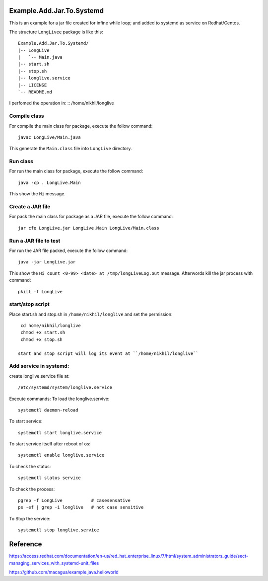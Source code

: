 Example.Add.Jar.To.Systemd
=======================

This is an example for a jar file created for infine while loop; and added to systemd  as service on Redhat/Centos.

The structure ``LongLivee`` package is like this: ::

  Example.Add.Jar.To.Systemd/
  |-- LongLive
  |   `-- Main.java
  |-- start.sh
  |-- stop.sh
  |-- longlive.service
  |-- LICENSE
  `-- README.md

I perfomed the operation in: ::
/home/nikhil/longlive

Compile class
-------------

For compile the main class for package, execute the follow command: ::

  javac LongLive/Main.java

This generate the ``Main.class`` file into ``LongLive`` directory.

Run class
---------

For run the main class for package, execute the follow command: ::

  java -cp . LongLive.Main

This show the ``Hi`` message.

Create a JAR file
-----------------

For pack the main class for package as a JAR file, execute the follow command: ::

  jar cfe LongLive.jar LongLive.Main LongLive/Main.class


Run a JAR file to test
----------------------

For run the JAR file packed, execute the follow command: ::

  java -jar LongLive.jar

This show the ``Hi count <0-99> <date> at /tmp/longLiveLog.out`` message. Afterwords kill the jar process with command: :: 

  pkill -f LongLive

start/stop script
-------------------
Place start.sh and stop.sh in ``/home/nikhil/longlive`` and set the permission: ::

  cd home/nikhil/longlive
  chmod +x start.sh
  chmod +x stop.sh
  
 start and stop script will log its event at ``/home/nikhil/longlive``

Add service in systemd:
-----------------------
create longlive.service file at: ::

  /etc/systemd/system/longlive.service

Execute commands:
To load the longlive.servive: ::

  systemctl daemon-reload
To start service: ::

  systemctl start longlive.service
To start service itself after reboot of os: ::

  systemctl enable longlive.service
To check the status: ::  
 
  systemctl status service
To check the process: ::

  pgrep -f LongLive           # casesensative
  ps -ef | grep -i longlive   # not case sensitive
To Stop the service: ::

  systemctl stop longlive.service

Reference
=========
https://access.redhat.com/documentation/en-us/red_hat_enterprise_linux/7/html/system_administrators_guide/sect-managing_services_with_systemd-unit_files

https://github.com/macagua/example.java.helloworld

